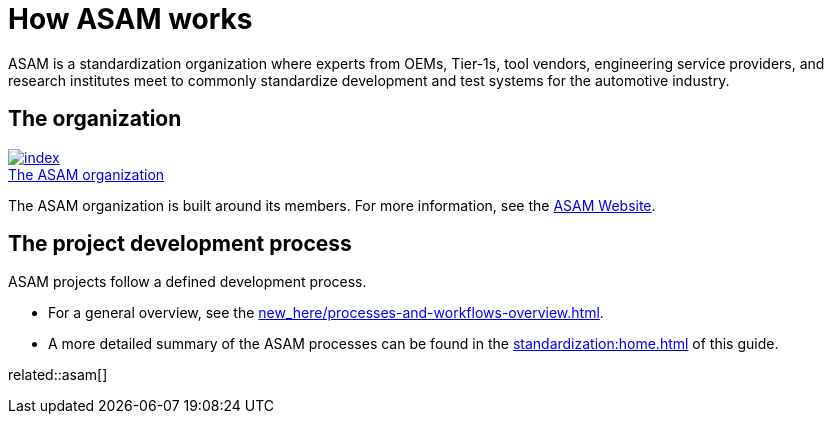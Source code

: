 = How ASAM works
:description: Links to the current contact page for ASAM Office members.
:keywords: about, asam, new-here-content, organization
:asam-orga: https://www.asam.net/about-asam/organization/

ASAM is a standardization organization where experts from OEMs, Tier-1s, tool vendors, engineering service providers, and research institutes meet to commonly standardize development and test systems for the automotive industry.

== The organization

{asam-orga}[image:https://www.asam.net/index.php?eID=dumpFile&t=p&p=45037&token=7a818e902d4de269ab69f086d1ae100239999480[title="The ASAM Organization"] ^] +
{asam-orga}[The ASAM organization^]

The ASAM organization is built around its members.
For more information, see the {asam-orga}[ASAM Website^].

== The project development process
ASAM projects follow a defined development process.

* For a general overview, see the xref:new_here/processes-and-workflows-overview.adoc[].

* A more detailed summary of the ASAM processes can be found in the xref:standardization:home.adoc[] of this guide.

related::asam[]